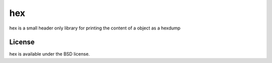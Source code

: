 =======
hex
=======

hex is a small header only library for printing the content of a object as a hexdump

License
=====

hex is available under the BSD license.
